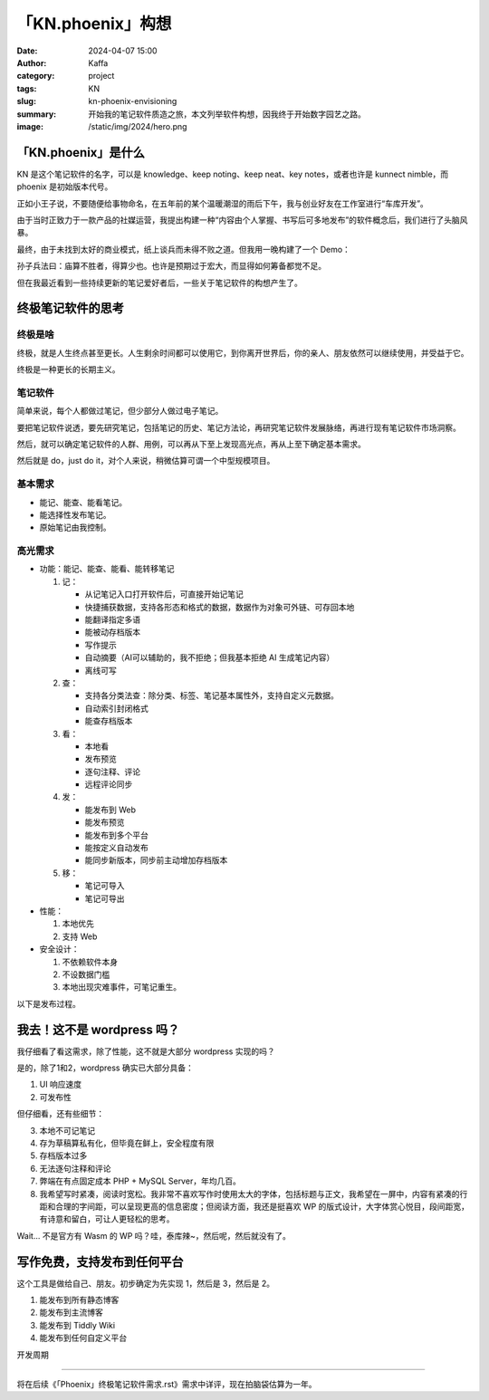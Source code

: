 「KN.phoenix」构想
##################################################

:date: 2024-04-07 15:00
:author: Kaffa
:category: project
:tags: KN
:slug: kn-phoenix-envisioning
:summary: 开始我的笔记软件质造之旅，本文列举软件构想，因我终于开始数字园艺之路。
:image: /static/img/2024/hero.png


「KN.phoenix」是什么
========================================

KN 是这个笔记软件的名字，可以是 knowledge、keep noting、keep neat、key notes，或者也许是 kunnect nimble，而 phoenix 是初始版本代号。

正如小王子说，不要随便给事物命名，在五年前的某个温暖潮湿的雨后下午，我与创业好友在工作室进行“车库开发”。

由于当时正致力于一款产品的社媒运营，我提出构建一种“内容由个人掌握、书写后可多地发布”的软件概念后，我们进行了头脑风暴。

最终，由于未找到太好的商业模式，纸上谈兵而未得不败之道。但我用一晚构建了一个 Demo：

.. image:: /static/img/kn.phoenix.png
    :alt: phoenix v0.01


孙子兵法曰：庙算不胜者，得算少也。也许是预期过于宏大，而显得如何筹备都觉不足。

但在我最近看到一些持续更新的笔记爱好者后，一些关于笔记软件的构想产生了。

终极笔记软件的思考
========================================

终极是啥
--------------------

终极，就是人生终点甚至更长。人生剩余时间都可以使用它，到你离开世界后，你的亲人、朋友依然可以继续使用，并受益于它。

终极是一种更长的长期主义。

笔记软件
--------------------

简单来说，每个人都做过笔记，但少部分人做过电子笔记。

要把笔记软件说透，要先研究笔记，包括笔记的历史、笔记方法论，再研究笔记软件发展脉络，再进行现有笔记软件市场洞察。

然后，就可以确定笔记软件的人群、用例，可以再从下至上发现高光点，再从上至下确定基本需求。

然后就是 do，just do it，对个人来说，稍微估算可谓一个中型规模项目。

基本需求
--------------------

- 能记、能查、能看笔记。
- 能选择性发布笔记。
- 原始笔记由我控制。

高光需求
--------------------

- 功能：能记、能查、能看、能转移笔记

  1. 记：

     - 从记笔记入口打开软件后，可直接开始记笔记
     - 快捷捕获数据，支持各形态和格式的数据，数据作为对象可外链、可存回本地
     - 能翻译指定多语
     - 能被动存档版本
     - 写作提示
     - 自动摘要（AI可以辅助的，我不拒绝；但我基本拒绝 AI 生成笔记内容）
     - 离线可写

  2. 查：

     - 支持各分类法查：除分类、标签、笔记基本属性外，支持自定义元数据。
     - 自动索引封闭格式
     - 能查存档版本

  3. 看：

     - 本地看
     - 发布预览
     - 逐句注释、评论
     - 远程评论同步

  4. 发：

     - 能发布到 Web
     - 能发布预览
     - 能发布到多个平台
     - 能按定义自动发布
     - 能同步新版本，同步前主动增加存档版本

  5. 移：

     - 笔记可导入
     - 笔记可导出

- 性能：

  1. 本地优先
  2. 支持 Web

- 安全设计：

  1. 不依赖软件本身
  2. 不设数据门槛
  3. 本地出现灾难事件，可笔记重生。


以下是发布过程。

.. uml::
    :alt: 发布过程
    :format: svg
    :filename: kn-software-flow

    state 笔记准备 {
      state 打开软件 {
      }
      state 抓取内容 {
      }
    }

    state 笔记记录 {
      state 写作界面 {
      }
      state 写作界面含抓取内容 {
      }
    }

    [*] --> 笔记准备
    打开软件 --> 写作界面
    抓取内容 --> 写作界面含抓取内容
    写作界面 --> 笔记预览
    写作界面含抓取内容 --> 笔记预览
    笔记预览 --> 笔记发布
    笔记发布 --> [*]

    打开软件: 简单界面，带元数据
    写作界面含抓取内容: 内嵌对象
    写作界面含抓取内容: 可选对象本地保存
    抓取内容: 第二入口
    写作界面: 现有笔记回顾
    写作界面: 确定主题提问
    写作界面: 围绕主题的提示
    笔记预览: 本地预览
    笔记预览: 远程预览
    笔记发布: 发布位置
    笔记发布: 是否自动发布
    笔记发布: 自定义条件发布


我去！这不是 wordpress 吗？
========================================

我仔细看了看这需求，除了性能，这不就是大部分 wordpress 实现的吗？

是的，除了1和2，wordpress 确实已大部分具备：

1. UI 响应速度
2. 可发布性

但仔细看，还有些细节：

3. 本地不可记笔记
4. 存为草稿算私有化，但毕竟在鲜上，安全程度有限
5. 存档版本过多
6. 无法逐句注释和评论
7. 弊端在有点固定成本 PHP + MySQL Server，年均几百。
8. 我希望写时紧凑，阅读时宽松。我非常不喜欢写作时使用太大的字体，包括标题与正文，我希望在一屏中，内容有紧凑的行距和合理的字间距，可以呈现更高的信息密度；但阅读方面，我还是挺喜欢 WP 的版式设计，大字体赏心悦目，段间距宽，有诗意和留白，可让人更轻松的思考。

Wait... 不是官方有 Wasm 的 WP 吗？哇，泰库辣~，然后呢，然后就没有了。

写作免费，支持发布到任何平台
========================================

这个工具是做给自己、朋友。初步确定为先实现 1，然后是 3，然后是 2。

1. 能发布到所有静态博客
2. 能发布到主流博客
3. 能发布到 Tiddly Wiki
4. 能发布到任何自定义平台

开发周期

========================================

将在后续《「Phoenix」终极笔记软件需求.rst》需求中详评，现在拍脑袋估算为一年。
